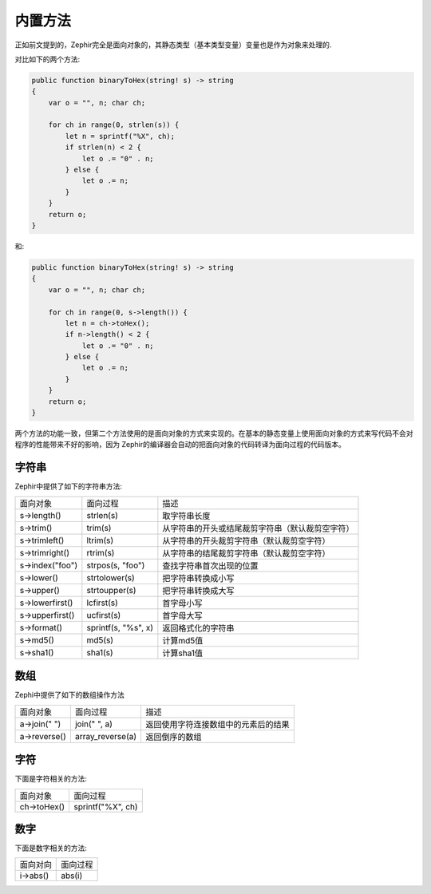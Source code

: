 内置方法
=======
正如前文提到的，Zephir完全是面向对象的，其静态类型（基本类型变量）变量也是作为对象来处理的.

对比如下的两个方法:

.. code-block:: zephir

    public function binaryToHex(string! s) -> string
    {
        var o = "", n; char ch;

        for ch in range(0, strlen(s)) {
            let n = sprintf("%X", ch);
            if strlen(n) < 2 {
                let o .= "0" . n;
            } else {
                let o .= n;
            }
        }
        return o;
    }

和:

.. code-block:: zephir

    public function binaryToHex(string! s) -> string
    {
        var o = "", n; char ch;

        for ch in range(0, s->length()) {
            let n = ch->toHex();
            if n->length() < 2 {
                let o .= "0" . n;
            } else {
                let o .= n;
            }
        }
        return o;
    }

两个方法的功能一致，但第二个方法使用的是面向对象的方式来实现的。在基本的静态变量上使用面向对象的方式来写代码不会对程序的性能带来不好的影响，因为
Zephir的编译器会自动的把面向对象的代码转译为面向过程的代码版本。

字符串
^^^^^

Zephir中提供了如下的字符串方法:

+-------------------+--------------------+--------------------------------------------------+
| 面向对象          | 面向过程           | 描述                                             |
+-------------------+--------------------+--------------------------------------------------+
| s->length()       | strlen(s)          | 取字符串长度                                     |
+-------------------+--------------------+--------------------------------------------------+
| s->trim()         | trim(s)            | 从字符串的开头或结尾裁剪字符串（默认裁剪空字符） |
+-------------------+--------------------+--------------------------------------------------+
| s->trimleft()     | ltrim(s)           | 从字符串的开头裁剪字符串（默认裁剪空字符）       |
+-------------------+--------------------+--------------------------------------------------+
| s->trimright()    | rtrim(s)           | 从字符串的结尾裁剪字符串（默认裁剪空字符）       |
+-------------------+--------------------+--------------------------------------------------+
| s->index("foo")   | strpos(s, "foo")   | 查找字符串首次出现的位置                         |
+-------------------+--------------------+--------------------------------------------------+
| s->lower()        | strtolower(s)      | 把字符串转换成小写                               |
+-------------------+--------------------+--------------------------------------------------+
| s->upper()        | strtoupper(s)      | 把字符串转换成大写                               |
+-------------------+--------------------+--------------------------------------------------+
| s->lowerfirst()   | lcfirst(s)         | 首字母小写                                       |
+-------------------+--------------------+--------------------------------------------------+
| s->upperfirst()   | ucfirst(s)         | 首字母大写                                       |
+-------------------+--------------------+--------------------------------------------------+
| s->format()       | sprintf(s, "%s", x)| 返回格式化的字符串                               |
+-------------------+--------------------+--------------------------------------------------+
| s->md5()          | md5(s)             | 计算md5值                                        |
+-------------------+--------------------+--------------------------------------------------+
| s->sha1()         | sha1(s)            | 计算sha1值                                       |
+-------------------+--------------------+--------------------------------------------------+

数组
^^^^

Zephi中提供了如下的数组操作方法

+---------------+--------------------+----------------------------------------+
| 面向对象      | 面向过程           | 描述                                   |
+---------------+--------------------+----------------------------------------+
| a->join(" ")  | join(" ", a)       | 返回使用字符连接数组中的元素后的结果   |
+---------------+--------------------+----------------------------------------+
| a->reverse()  | array_reverse(a)   | 返回倒序的数组                         |
+---------------+--------------------+----------------------------------------+

字符
^^^^

下面是字符相关的方法:

+------------+--------------------+
| 面向对象   | 面向过程           |
+------------+--------------------+
| ch->toHex()| sprintf("%X", ch)  |
+------------+--------------------+

数字
^^^^

下面是数字相关的方法:

+----------+----------+
| 面向对向 | 面向过程 |
+----------+----------+
| i->abs() | abs(i)   |
+----------+----------+

